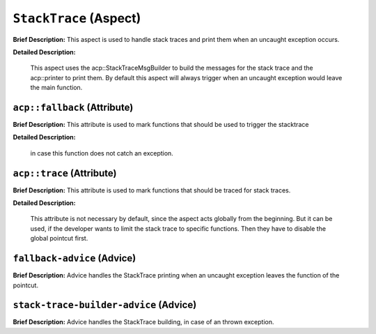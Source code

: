 ``StackTrace`` (Aspect)
=======================

**Brief Description:** This aspect is used to handle stack traces and print them when an uncaught exception occurs.

**Detailed Description:**

    This aspect uses the acp::StackTraceMsgBuilder to build the messages for the stack trace and the
    acp::printer to print them.
    By default this aspect will always trigger when an uncaught exception would leave the main function.


.. _/src/error_handling/stack_trace_ah_``acp::fallback``:

``acp::fallback`` (Attribute)
-----------------------------

**Brief Description:** This attribute is used to mark functions that should be used to trigger the stacktrace

**Detailed Description:**

    in case this function does not catch an exception.


.. _/src/error_handling/stack_trace_ah_``acp::trace``:

``acp::trace`` (Attribute)
--------------------------

**Brief Description:** This attribute is used to mark functions that should be traced for stack traces.

**Detailed Description:**

    This attribute is not necessary by default, since the aspect acts globally from the beginning.
    But it can be used, if the developer wants to limit the stack trace to specific functions.
    Then they have to disable the global pointcut first.


.. _/src/error_handling/stack_trace_ah_``fallback-advice``:

``fallback-advice`` (Advice)
----------------------------

**Brief Description:** Advice handles the StackTrace printing when an uncaught exception leaves the function of the pointcut.


.. _/src/error_handling/stack_trace_ah_``stack-trace-builder-advice``:

``stack-trace-builder-advice`` (Advice)
---------------------------------------

**Brief Description:** Advice handles the StackTrace building, in case of an thrown exception.



